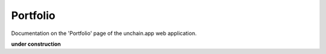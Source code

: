 ######################
Portfolio
######################

Documentation on the 'Portfolio' page of the unchain.app web application.

**under construction**
